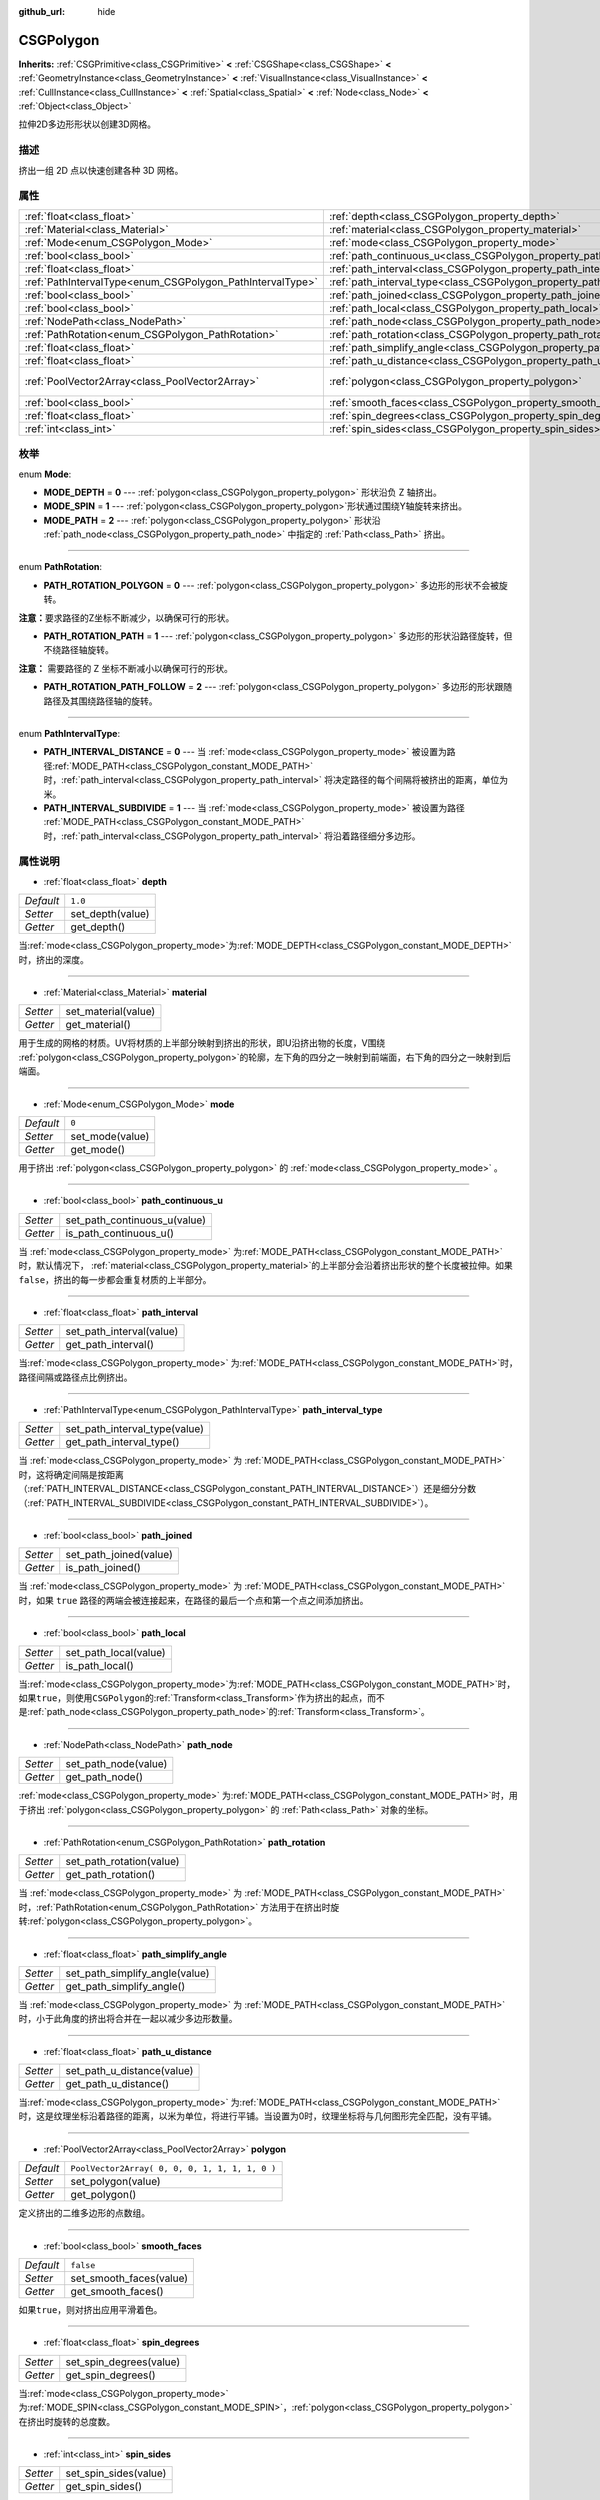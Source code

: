 :github_url: hide

.. Generated automatically by doc/tools/make_rst.py in GaaeExplorer's source tree.
.. DO NOT EDIT THIS FILE, but the CSGPolygon.xml source instead.
.. The source is found in doc/classes or modules/<name>/doc_classes.

.. _class_CSGPolygon:

CSGPolygon
==========

**Inherits:** :ref:`CSGPrimitive<class_CSGPrimitive>` **<** :ref:`CSGShape<class_CSGShape>` **<** :ref:`GeometryInstance<class_GeometryInstance>` **<** :ref:`VisualInstance<class_VisualInstance>` **<** :ref:`CullInstance<class_CullInstance>` **<** :ref:`Spatial<class_Spatial>` **<** :ref:`Node<class_Node>` **<** :ref:`Object<class_Object>`

拉伸2D多边形形状以创建3D网格。

描述
----

挤出一组 2D 点以快速创建各种 3D 网格。

属性
----

+-----------------------------------------------------------+---------------------------------------------------------------------------+------------------------------------------------+
| :ref:`float<class_float>`                                 | :ref:`depth<class_CSGPolygon_property_depth>`                             | ``1.0``                                        |
+-----------------------------------------------------------+---------------------------------------------------------------------------+------------------------------------------------+
| :ref:`Material<class_Material>`                           | :ref:`material<class_CSGPolygon_property_material>`                       |                                                |
+-----------------------------------------------------------+---------------------------------------------------------------------------+------------------------------------------------+
| :ref:`Mode<enum_CSGPolygon_Mode>`                         | :ref:`mode<class_CSGPolygon_property_mode>`                               | ``0``                                          |
+-----------------------------------------------------------+---------------------------------------------------------------------------+------------------------------------------------+
| :ref:`bool<class_bool>`                                   | :ref:`path_continuous_u<class_CSGPolygon_property_path_continuous_u>`     |                                                |
+-----------------------------------------------------------+---------------------------------------------------------------------------+------------------------------------------------+
| :ref:`float<class_float>`                                 | :ref:`path_interval<class_CSGPolygon_property_path_interval>`             |                                                |
+-----------------------------------------------------------+---------------------------------------------------------------------------+------------------------------------------------+
| :ref:`PathIntervalType<enum_CSGPolygon_PathIntervalType>` | :ref:`path_interval_type<class_CSGPolygon_property_path_interval_type>`   |                                                |
+-----------------------------------------------------------+---------------------------------------------------------------------------+------------------------------------------------+
| :ref:`bool<class_bool>`                                   | :ref:`path_joined<class_CSGPolygon_property_path_joined>`                 |                                                |
+-----------------------------------------------------------+---------------------------------------------------------------------------+------------------------------------------------+
| :ref:`bool<class_bool>`                                   | :ref:`path_local<class_CSGPolygon_property_path_local>`                   |                                                |
+-----------------------------------------------------------+---------------------------------------------------------------------------+------------------------------------------------+
| :ref:`NodePath<class_NodePath>`                           | :ref:`path_node<class_CSGPolygon_property_path_node>`                     |                                                |
+-----------------------------------------------------------+---------------------------------------------------------------------------+------------------------------------------------+
| :ref:`PathRotation<enum_CSGPolygon_PathRotation>`         | :ref:`path_rotation<class_CSGPolygon_property_path_rotation>`             |                                                |
+-----------------------------------------------------------+---------------------------------------------------------------------------+------------------------------------------------+
| :ref:`float<class_float>`                                 | :ref:`path_simplify_angle<class_CSGPolygon_property_path_simplify_angle>` |                                                |
+-----------------------------------------------------------+---------------------------------------------------------------------------+------------------------------------------------+
| :ref:`float<class_float>`                                 | :ref:`path_u_distance<class_CSGPolygon_property_path_u_distance>`         |                                                |
+-----------------------------------------------------------+---------------------------------------------------------------------------+------------------------------------------------+
| :ref:`PoolVector2Array<class_PoolVector2Array>`           | :ref:`polygon<class_CSGPolygon_property_polygon>`                         | ``PoolVector2Array( 0, 0, 0, 1, 1, 1, 1, 0 )`` |
+-----------------------------------------------------------+---------------------------------------------------------------------------+------------------------------------------------+
| :ref:`bool<class_bool>`                                   | :ref:`smooth_faces<class_CSGPolygon_property_smooth_faces>`               | ``false``                                      |
+-----------------------------------------------------------+---------------------------------------------------------------------------+------------------------------------------------+
| :ref:`float<class_float>`                                 | :ref:`spin_degrees<class_CSGPolygon_property_spin_degrees>`               |                                                |
+-----------------------------------------------------------+---------------------------------------------------------------------------+------------------------------------------------+
| :ref:`int<class_int>`                                     | :ref:`spin_sides<class_CSGPolygon_property_spin_sides>`                   |                                                |
+-----------------------------------------------------------+---------------------------------------------------------------------------+------------------------------------------------+

枚举
----

.. _enum_CSGPolygon_Mode:

.. _class_CSGPolygon_constant_MODE_DEPTH:

.. _class_CSGPolygon_constant_MODE_SPIN:

.. _class_CSGPolygon_constant_MODE_PATH:

enum **Mode**:

- **MODE_DEPTH** = **0** --- :ref:`polygon<class_CSGPolygon_property_polygon>` 形状沿负 Z 轴挤出。

- **MODE_SPIN** = **1** --- :ref:`polygon<class_CSGPolygon_property_polygon>`\ 形状通过围绕Y轴旋转来挤出。

- **MODE_PATH** = **2** --- :ref:`polygon<class_CSGPolygon_property_polygon>` 形状沿 :ref:`path_node<class_CSGPolygon_property_path_node>` 中指定的 :ref:`Path<class_Path>` 挤出。

----

.. _enum_CSGPolygon_PathRotation:

.. _class_CSGPolygon_constant_PATH_ROTATION_POLYGON:

.. _class_CSGPolygon_constant_PATH_ROTATION_PATH:

.. _class_CSGPolygon_constant_PATH_ROTATION_PATH_FOLLOW:

enum **PathRotation**:

- **PATH_ROTATION_POLYGON** = **0** --- :ref:`polygon<class_CSGPolygon_property_polygon>` 多边形的形状不会被旋转。

\ **注意：**\ 要求路径的Z坐标不断减少，以确保可行的形状。

- **PATH_ROTATION_PATH** = **1** --- :ref:`polygon<class_CSGPolygon_property_polygon>` 多边形的形状沿路径旋转，但不绕路径轴旋转。

\ **注意：** 需要路径的 Z 坐标不断减小以确保可行的形状。

- **PATH_ROTATION_PATH_FOLLOW** = **2** --- :ref:`polygon<class_CSGPolygon_property_polygon>` 多边形的形状跟随路径及其围绕路径轴的旋转。

----

.. _enum_CSGPolygon_PathIntervalType:

.. _class_CSGPolygon_constant_PATH_INTERVAL_DISTANCE:

.. _class_CSGPolygon_constant_PATH_INTERVAL_SUBDIVIDE:

enum **PathIntervalType**:

- **PATH_INTERVAL_DISTANCE** = **0** --- 当 :ref:`mode<class_CSGPolygon_property_mode>` 被设置为路径\ :ref:`MODE_PATH<class_CSGPolygon_constant_MODE_PATH>` 时，\ :ref:`path_interval<class_CSGPolygon_property_path_interval>` 将决定路径的每个间隔将被挤出的距离，单位为米。

- **PATH_INTERVAL_SUBDIVIDE** = **1** --- 当 :ref:`mode<class_CSGPolygon_property_mode>` 被设置为路径 :ref:`MODE_PATH<class_CSGPolygon_constant_MODE_PATH>`\ 时，\ :ref:`path_interval<class_CSGPolygon_property_path_interval>` 将沿着路径细分多边形。

属性说明
--------

.. _class_CSGPolygon_property_depth:

- :ref:`float<class_float>` **depth**

+-----------+------------------+
| *Default* | ``1.0``          |
+-----------+------------------+
| *Setter*  | set_depth(value) |
+-----------+------------------+
| *Getter*  | get_depth()      |
+-----------+------------------+

当\ :ref:`mode<class_CSGPolygon_property_mode>`\ 为\ :ref:`MODE_DEPTH<class_CSGPolygon_constant_MODE_DEPTH>`\ 时，挤出的深度。

----

.. _class_CSGPolygon_property_material:

- :ref:`Material<class_Material>` **material**

+----------+---------------------+
| *Setter* | set_material(value) |
+----------+---------------------+
| *Getter* | get_material()      |
+----------+---------------------+

用于生成的网格的材质。UV将材质的上半部分映射到挤出的形状，即U沿挤出物的长度，V围绕 :ref:`polygon<class_CSGPolygon_property_polygon>`\ 的轮廓，左下角的四分之一映射到前端面，右下角的四分之一映射到后端面。

----

.. _class_CSGPolygon_property_mode:

- :ref:`Mode<enum_CSGPolygon_Mode>` **mode**

+-----------+-----------------+
| *Default* | ``0``           |
+-----------+-----------------+
| *Setter*  | set_mode(value) |
+-----------+-----------------+
| *Getter*  | get_mode()      |
+-----------+-----------------+

用于挤出 :ref:`polygon<class_CSGPolygon_property_polygon>` 的 :ref:`mode<class_CSGPolygon_property_mode>` 。

----

.. _class_CSGPolygon_property_path_continuous_u:

- :ref:`bool<class_bool>` **path_continuous_u**

+----------+------------------------------+
| *Setter* | set_path_continuous_u(value) |
+----------+------------------------------+
| *Getter* | is_path_continuous_u()       |
+----------+------------------------------+

当 :ref:`mode<class_CSGPolygon_property_mode>` 为\ :ref:`MODE_PATH<class_CSGPolygon_constant_MODE_PATH>`\ 时，默认情况下， :ref:`material<class_CSGPolygon_property_material>`\ 的上半部分会沿着挤出形状的整个长度被拉伸。如果\ ``false``\ ，挤出的每一步都会重复材质的上半部分。

----

.. _class_CSGPolygon_property_path_interval:

- :ref:`float<class_float>` **path_interval**

+----------+--------------------------+
| *Setter* | set_path_interval(value) |
+----------+--------------------------+
| *Getter* | get_path_interval()      |
+----------+--------------------------+

当\ :ref:`mode<class_CSGPolygon_property_mode>` 为\ :ref:`MODE_PATH<class_CSGPolygon_constant_MODE_PATH>`\ 时，路径间隔或路径点比例挤出。

----

.. _class_CSGPolygon_property_path_interval_type:

- :ref:`PathIntervalType<enum_CSGPolygon_PathIntervalType>` **path_interval_type**

+----------+-------------------------------+
| *Setter* | set_path_interval_type(value) |
+----------+-------------------------------+
| *Getter* | get_path_interval_type()      |
+----------+-------------------------------+

当 :ref:`mode<class_CSGPolygon_property_mode>` 为 :ref:`MODE_PATH<class_CSGPolygon_constant_MODE_PATH>` 时，这将确定间隔是按距离（\ :ref:`PATH_INTERVAL_DISTANCE<class_CSGPolygon_constant_PATH_INTERVAL_DISTANCE>`\ ）还是细分分数（\ :ref:`PATH_INTERVAL_SUBDIVIDE<class_CSGPolygon_constant_PATH_INTERVAL_SUBDIVIDE>`\ ）。

----

.. _class_CSGPolygon_property_path_joined:

- :ref:`bool<class_bool>` **path_joined**

+----------+------------------------+
| *Setter* | set_path_joined(value) |
+----------+------------------------+
| *Getter* | is_path_joined()       |
+----------+------------------------+

当 :ref:`mode<class_CSGPolygon_property_mode>` 为 :ref:`MODE_PATH<class_CSGPolygon_constant_MODE_PATH>` 时，如果 ``true`` 路径的两端会被连接起来，在路径的最后一个点和第一个点之间添加挤出。

----

.. _class_CSGPolygon_property_path_local:

- :ref:`bool<class_bool>` **path_local**

+----------+-----------------------+
| *Setter* | set_path_local(value) |
+----------+-----------------------+
| *Getter* | is_path_local()       |
+----------+-----------------------+

当\ :ref:`mode<class_CSGPolygon_property_mode>`\ 为\ :ref:`MODE_PATH<class_CSGPolygon_constant_MODE_PATH>`\ 时，如果\ ``true``\ ，则使用\ ``CSGPolygon``\ 的\ :ref:`Transform<class_Transform>`\ 作为挤出的起点，而不是\ :ref:`path_node<class_CSGPolygon_property_path_node>`\ 的\ :ref:`Transform<class_Transform>`\ 。

----

.. _class_CSGPolygon_property_path_node:

- :ref:`NodePath<class_NodePath>` **path_node**

+----------+----------------------+
| *Setter* | set_path_node(value) |
+----------+----------------------+
| *Getter* | get_path_node()      |
+----------+----------------------+

:ref:`mode<class_CSGPolygon_property_mode>` 为\ :ref:`MODE_PATH<class_CSGPolygon_constant_MODE_PATH>`\ 时，用于挤出 :ref:`polygon<class_CSGPolygon_property_polygon>` 的 :ref:`Path<class_Path>` 对象的坐标。

----

.. _class_CSGPolygon_property_path_rotation:

- :ref:`PathRotation<enum_CSGPolygon_PathRotation>` **path_rotation**

+----------+--------------------------+
| *Setter* | set_path_rotation(value) |
+----------+--------------------------+
| *Getter* | get_path_rotation()      |
+----------+--------------------------+

当 :ref:`mode<class_CSGPolygon_property_mode>` 为 :ref:`MODE_PATH<class_CSGPolygon_constant_MODE_PATH>` 时，\ :ref:`PathRotation<enum_CSGPolygon_PathRotation>` 方法用于在挤出时旋转\ :ref:`polygon<class_CSGPolygon_property_polygon>`\ 。

----

.. _class_CSGPolygon_property_path_simplify_angle:

- :ref:`float<class_float>` **path_simplify_angle**

+----------+--------------------------------+
| *Setter* | set_path_simplify_angle(value) |
+----------+--------------------------------+
| *Getter* | get_path_simplify_angle()      |
+----------+--------------------------------+

当 :ref:`mode<class_CSGPolygon_property_mode>` 为 :ref:`MODE_PATH<class_CSGPolygon_constant_MODE_PATH>` 时，小于此角度的挤出将合并在一起以减少多边形数量。

----

.. _class_CSGPolygon_property_path_u_distance:

- :ref:`float<class_float>` **path_u_distance**

+----------+----------------------------+
| *Setter* | set_path_u_distance(value) |
+----------+----------------------------+
| *Getter* | get_path_u_distance()      |
+----------+----------------------------+

当\ :ref:`mode<class_CSGPolygon_property_mode>` 为\ :ref:`MODE_PATH<class_CSGPolygon_constant_MODE_PATH>` 时，这是纹理坐标沿着路径的距离，以米为单位，将进行平铺。当设置为0时，纹理坐标将与几何图形完全匹配，没有平铺。

----

.. _class_CSGPolygon_property_polygon:

- :ref:`PoolVector2Array<class_PoolVector2Array>` **polygon**

+-----------+------------------------------------------------+
| *Default* | ``PoolVector2Array( 0, 0, 0, 1, 1, 1, 1, 0 )`` |
+-----------+------------------------------------------------+
| *Setter*  | set_polygon(value)                             |
+-----------+------------------------------------------------+
| *Getter*  | get_polygon()                                  |
+-----------+------------------------------------------------+

定义挤出的二维多边形的点数组。

----

.. _class_CSGPolygon_property_smooth_faces:

- :ref:`bool<class_bool>` **smooth_faces**

+-----------+-------------------------+
| *Default* | ``false``               |
+-----------+-------------------------+
| *Setter*  | set_smooth_faces(value) |
+-----------+-------------------------+
| *Getter*  | get_smooth_faces()      |
+-----------+-------------------------+

如果\ ``true``\ ，则对挤出应用平滑着色。

----

.. _class_CSGPolygon_property_spin_degrees:

- :ref:`float<class_float>` **spin_degrees**

+----------+-------------------------+
| *Setter* | set_spin_degrees(value) |
+----------+-------------------------+
| *Getter* | get_spin_degrees()      |
+----------+-------------------------+

当\ :ref:`mode<class_CSGPolygon_property_mode>`\ 为\ :ref:`MODE_SPIN<class_CSGPolygon_constant_MODE_SPIN>`\ ，\ :ref:`polygon<class_CSGPolygon_property_polygon>`\ 在挤出时旋转的总度数。

----

.. _class_CSGPolygon_property_spin_sides:

- :ref:`int<class_int>` **spin_sides**

+----------+-----------------------+
| *Setter* | set_spin_sides(value) |
+----------+-----------------------+
| *Getter* | get_spin_sides()      |
+----------+-----------------------+

:ref:`mode<class_CSGPolygon_property_mode>` 为 :ref:`MODE_SPIN<class_CSGPolygon_constant_MODE_SPIN>` 时，挤出的次数。

.. |virtual| replace:: :abbr:`virtual (This method should typically be overridden by the user to have any effect.)`
.. |const| replace:: :abbr:`const (This method has no side effects. It doesn't modify any of the instance's member variables.)`
.. |vararg| replace:: :abbr:`vararg (This method accepts any number of arguments after the ones described here.)`
